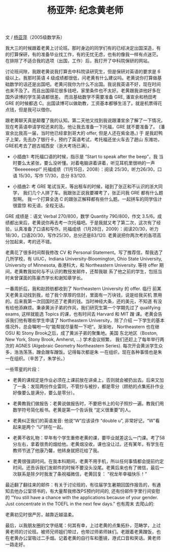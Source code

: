 #+title: 杨亚萍: 纪念黄老师
#+OPTIONS: toc:nil ':t html-postamble:nil tags:nil num:nil
#+HTML_HEAD: <link rel="stylesheet" type="text/css" href="../minimal.css" />

文 / [[https://sites.google.com/site/yapingyanghomepage/][杨亚萍]]（2005级数学系）

我大三的时候跟着老黄上讨论班。那时身边的同学们有的已经决定出国深造，有
的打算保研，有的准备毕业找工作，有的无忧无虑，也有的像我一样有点迷茫。
在排除了不适合我的选项（出国，工作）后，我打开了中科院保研的网站。

讨论班间隙，我跟老黄说我打算去中科院读研究生，但是保研对英语的要求是 6
级以上。我那时英语 4 级成绩都很低，问老黄有什么建议吗。老黄说你打算做基
础数学的话还是出国吧。老黄问我你为什么不出国。我说我英语不好，现在时间
也来不及了。而且出国得花很多钱吧，家里条件也不太好。老黄跟我讲他好多在
国外读博的学生英语都很差。 而且基础数学不需要准备 GRE, 潘宣余和杨田考
GRE 的时候都选 C。出国读博可以做助教，工资基本都够生活了。就是机票得花
点钱，但是我可以借你。

跟老黄聊天真是颠覆了我的认知。第二天他又找到我说跟潘宣余了解了一下情况，
现在考英语申请学校还来的及。他让我去准备一下托福，GRE 就不要准备了。
(潘宣余比我高一届，当时他已经拿到哥大的 offer, 但是人还在紫金港。) 于
是我赶鸭子上架，先去办了银行卡，预约了英语考试，考托福还坐火车去了趟山
东潍坊，GRE机考去了趟古城西安（浙大考场已满）。

- 小插曲1: 考托福口语的时候，指示是 “Start to speak after the beep”，我
  当时要么太紧张，要么没听懂。对着电脑讲着讲着，听见耳机里很响的一声
  "Beeeeeeep!" 托福成绩（11月15日，2008）：阅读 25/30，听力26/30，口语
  15/30，写作 17/30，总分 83/120.

- 小插曲2: 考 GRE 笔试当天，等出租车的时候，碰到了张正和不认识的浙大同学，
  我们几个人拼了车。我跟张正说我要裸考了，张正问我 GRE 都有什么题型啊。
  我一个打算全选 C 的跟张正解释都有些什么题。一起拼车的同学估计很震惊
  和无语，全程无话。

GRE 成绩是：语文 Verbal 270/800，数学 Quantity 790/800，作文 3.5/6。成
绩都出来后，老黄说你再去考一次托福吧。于是我就又考了第二次，这次有了经
验，认真准备了口语和写作。托福成绩（1月28日，2009）：阅读20/30，听力
18/30，口语20/30，写作25/30，总分还是83/120. 老黄说把你两次考的各项高
分加起来，考的还不错。

老黄花了很多时间帮我修改 CV 和 Personal Statement。写了推荐信，帮我选了
几所学校，有 UIUC，Indiana University-Bloomington, Ohio State
University, University of Minnesota, 香港科大，和 Northeastern
University.  等待 offer 期间，老黄教我如何与不认识的教授发邮件，还帮我联
系了他之前的学生，包括当时未曾谋面的陈豪杰学长和谢知章学长。

一番周折后，我和赵顾舫都收到了 Northeastern University 的 offer. 临行
前某天老黄主动找到我，给了我个厚厚的信封，里面有一万块钱，说是给我买机
票用的。后来我第一次回国时还了老黄的钱。当时神经大条，还的美元，不知道
有没有给他添麻烦。秉承黄派子弟的作风，我们研究生第一个学期先过了
qualifying exams, 这样就能选 Topics 的课，也有时间去 Harvard 和 MIT 蹭
课。老黄会告诉我们他有哪些学生申请了 Northeastern University，除了介绍
一下学生的基本情况外，总会嘱咐一句“能帮就尽量帮一下吧”。渐渐地，
Northeastern 也在继 OSU 和 Stony Brook之后，成了黄派子弟的聚集地。美国
东北地区（Boston, New York, Stony Brook, Amherst, ...) 学术会议频繁，
我们还赶上了每年举行两次的 AGNES (Algebraic Geometry Northeastern
Series). 每次开会黄派学生众多，浩浩荡荡，蹭会蹭车蹭饭。记得每次都是朱
一在组织，现在各种事情也是朱一在组织。（辛苦了，朱学长。）

一些零星的片段：

- 老黄的课规定是作业必须在上课前放在讲桌上，否则就会被扔出去。后来又加
  了一条：发现两份作业雷同，不管抄与被抄，都是零分（顾舫的点集拓扑作业
  好像要么是满分，要么是零分）。

- 老黄教我们做报告：老黄说做报告时，不要把书上的句子照抄一遍。教我们用
  数学符号简化板书。老黄是第一个告诉我 “定义很重要”的人。

- 老黄纠正我们的英语发音: 他说“W”应该读作 “double u”, 非常好记，“W”看
  起来是两个 “U”拼在一起。

- 老黄不收礼物：早年有个学生重修老黄的课，要毕业就差这么一门课。考了58
  分左右，拿着很贵的烟给他。老黄烟没收，课也没让过。还有某年，有学生在
  教师节送了他康乃馨，他转身就把花给了我。

- 老黄很强调时间。在我本科期间，老黄不用手机，所以任何事情都会提前约定
  时间。还告诉我们发邮件的时候不要没头没尾。老黄后来也有了微信，最后一
  次联系是除夕时我发了条祝福微信，老黄回复： “祝龙年幸福快乐！”


最近翻了翻往来的邮件：有关于讨论班的，有往届学生暑期回国作报告的，有通
知去他办公室领书的，有大量帮我修改PS预约时间的, 还有份邮件字里行间安慰
的 “You still have a chance with the applications because of your
gender. Just concentrate in the TOEFL in the next few days.” 也有周末
去爬山的: [[file:yaping.png]]

老黄初见时很严厉，越靠近越温柔。

最后，以我朋友圈的文字结尾：何其有幸，上过老黄的点集拓扑，范畴学，上过
黄老师的讨论班。被师兄师姐们带过，也带过师弟师妹们。老跟着老黄蹭饭，也
在老黄办公室吸过二手烟。记着老黄的自行车和墨镜，港式口音和笑话。黄老师
一路走好。
